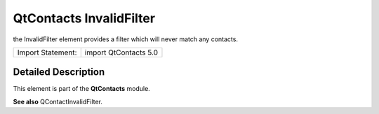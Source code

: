 .. _sdk_qtcontacts_invalidfilter:
QtContacts InvalidFilter
========================

the InvalidFilter element provides a filter which will never match any
contacts.

+---------------------+-------------------------+
| Import Statement:   | import QtContacts 5.0   |
+---------------------+-------------------------+

Detailed Description
--------------------

This element is part of the **QtContacts** module.

**See also** QContactInvalidFilter.
